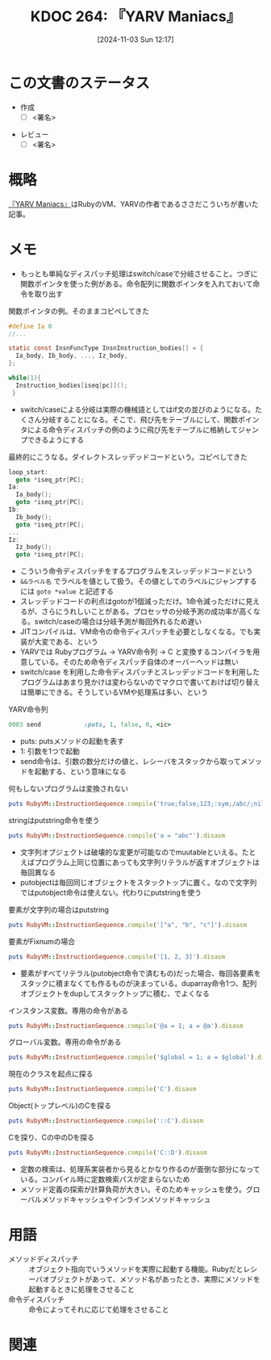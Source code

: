 :properties:
:ID: 20241103T121759
:mtime:    20241110095656
:ctime:    20241103121812
:end:
#+title:      KDOC 264: 『YARV Maniacs』
#+date:       [2024-11-03 Sun 12:17]
#+filetags:   :draft:book:
#+identifier: 20241103T121759

# (denote-rename-file-using-front-matter (buffer-file-name) 0)
# (save-excursion (while (re-search-backward ":draft" nil t) (replace-match "")))
# (flush-lines "^\\#\s.+?")

# ====ポリシー。
# 1ファイル1アイデア。
# 1ファイルで内容を完結させる。
# 常にほかのエントリとリンクする。
# 自分の言葉を使う。
# 参考文献を残しておく。
# 文献メモの場合は、感想と混ぜないこと。1つのアイデアに反する
# ツェッテルカステンの議論に寄与するか。それで本を書けと言われて書けるか
# 頭のなかやツェッテルカステンにある問いとどのようにかかわっているか
# エントリ間の接続を発見したら、接続エントリを追加する。カード間にあるリンクの関係を説明するカード。
# アイデアがまとまったらアウトラインエントリを作成する。リンクをまとめたエントリ。
# エントリを削除しない。古いカードのどこが悪いかを説明する新しいカードへのリンクを追加する。
# 恐れずにカードを追加する。無意味の可能性があっても追加しておくことが重要。
# 個人の感想・意思表明ではない。事実や書籍情報に基づいている

# ====永久保存メモのルール。
# 自分の言葉で書く。
# 後から読み返して理解できる。
# 他のメモと関連付ける。
# ひとつのメモにひとつのことだけを書く。
# メモの内容は1枚で完結させる。
# 論文の中に組み込み、公表できるレベルである。

# ====水準を満たす価値があるか。
# その情報がどういった文脈で使えるか。
# どの程度重要な情報か。
# そのページのどこが本当に必要な部分なのか。
# 公表できるレベルの洞察を得られるか

# ====フロー。
# 1. 「走り書きメモ」「文献メモ」を書く
# 2. 1日1回既存のメモを見て、自分自身の研究、思考、興味にどのように関係してくるかを見る
# 3. 追加すべきものだけ追加する

* この文書のステータス
:LOGBOOK:
CLOCK: [2024-11-10 Sun 09:31]--[2024-11-10 Sun 09:56] =>  0:25
CLOCK: [2024-11-04 Mon 23:54]--[2024-11-05 Tue 00:19] =>  0:25
CLOCK: [2024-11-04 Mon 22:48]--[2024-11-04 Mon 23:13] =>  0:25
CLOCK: [2024-11-04 Mon 21:56]--[2024-11-04 Mon 22:21] =>  0:25
CLOCK: [2024-11-04 Mon 21:31]--[2024-11-04 Mon 21:56] =>  0:25
:END:
- 作成
  - [ ] <署名>
# (progn (kill-line -1) (insert (format "  - [X] %s 貴島" (format-time-string "%Y-%m-%d"))))
- レビュー
  - [ ] <署名>
# (progn (kill-line -1) (insert (format "  - [X] %s 貴島" (format-time-string "%Y-%m-%d"))))

# チェックリスト ================
# 関連をつけた。
# タイトルがフォーマット通りにつけられている。
# 内容をブラウザに表示して読んだ(作成とレビューのチェックは同時にしない)。
# 文脈なく読めるのを確認した。
# おばあちゃんに説明できる。
# いらない見出しを削除した。
# タグを適切にした。
# すべてのコメントを削除した。
* 概略
# 内容を端的に説明する短い文
[[https://magazine.rubyist.net/articles/0006/0006-YarvManiacs.html][『YARV Maniacs』]]はRubyのVM、YARVの作者であるささだこういちが書いた記事。
* メモ

- もっとも単純なディスパッチ処理はswitch/caseで分岐させること。つぎに関数ポインタを使った例がある。命令配列に関数ポインタを入れておいて命令を取り出す

#+caption: 関数ポインタの例。そのままコピペしてきた
#+begin_src c
  #define Ia 0
  //...

  static const InsnFuncType InsnInstruction_bodies[] = {
    Ia_body, Ib_body, ..., Iz_body,
  };

  while(1){
    Instruction_bodies[iseq[pc]]();
   }
#+end_src

- switch/caseによる分岐は実際の機械語としてはif文の並びのようになる。たくさん分岐することになる。そこで、飛び先をテーブルにして、関数ポインタによる命令ディスパッチの例のように飛び先をテーブルに格納してジャンプできるようにする

#+caption: 最終的にこうなる。ダイレクトスレッデッドコードという。コピペしてきた
#+begin_src c
  loop_start:
    goto *iseq_ptr[PC];
  Ia:
    Ia_body();
    goto *iseq_ptr[PC];
  Ib:
    Ib_body();
    goto *iseq_ptr[PC];
  ...
  Iz:
    Iz_body();
    goto *iseq_ptr[PC];
#+end_src

- こういう命令ディスパッチをするプログラムをスレッデッドコードという
- ~&&ラベル名~ でラベルを値として扱う。その値としてのラベルにジャンプするには ~goto *value~ と記述する
- スレッデッドコードの利点はgotoが1個減っただけ。1命令減っただけに見えるが、さらにうれしいことがある。プロセッサの分岐予測の成功率が高くなる。switch/caseの場合は分岐予測が毎回外れるため遅い
- JITコンパイルは、VM命令の命令ディスパッチを必要としなくなる。でも実装が大変である、という
- YARVでは Rubyプログラム -> YARV命令列 -> C と変換するコンパイラを用意している。そのため命令ディスパッチ自体のオーバーヘッドは無い
- switch/case を利用した命令ディスパッチとスレッデッドコードを利用したプログラムはあまり見かけは変わらないのでマクロで書いておけば切り替えは簡単にできる。そうしているVMや処理系は多い、という

#+caption: YARV命令列
#+begin_src ruby
0003 send            :puts, 1, false, 0, <ic>
#+end_src

- puts: putsメソッドの起動を表す
- 1: 引数を1つで起動
- send命令は、引数の数分だけの値と、レシーバをスタックから取ってメソッドを起動する、という意味になる

#+caption: 何もしないプログラムは変換されない
#+begin_src ruby :results output
puts RubyVM::InstructionSequence.compile('true;false;123;:sym;/abc/;nil').disasm
#+end_src

#+RESULTS:
#+begin_src
== disasm: #<ISeq:<compiled>@<compiled>:1 (1,0)-(1,29)> (catch: FALSE)
0000 putnil                                                           (   1)[Li]
0001 leave
#+end_src

#+caption: stringはputstring命令を使う
#+begin_src ruby :results output
puts RubyVM::InstructionSequence.compile('a = "abc"').disasm
#+end_src

#+RESULTS:
#+begin_src
== disasm: #<ISeq:<compiled>@<compiled>:1 (1,0)-(1,9)> (catch: FALSE)
local table (size: 1, argc: 0 [opts: 0, rest: -1, post: 0, block: -1, kw: -1@-1, kwrest: -1])
[ 1] a@0
0000 putstring                              "abc"                     (   1)[Li]
0002 dup
0003 setlocal_WC_0                          a@0
0005 leave
#+end_src

- 文字列オブジェクトは破壊的な変更が可能なのでmuutableといえる。たとえばプログラム上同じ位置にあっても文字列リテラルが返すオブジェクトは毎回異なる
- putobjectは毎回同じオブジェクトをスタックトップに置く。なので文字列ではputobject命令は使えない。代わりにputstringを使う

#+caption: 要素が文字列の場合はputstring
#+begin_src ruby :results output
puts RubyVM::InstructionSequence.compile('["a", "b", "c"]').disasm
#+end_src

#+RESULTS:
#+begin_src
== disasm: #<ISeq:<compiled>@<compiled>:1 (1,0)-(1,15)> (catch: FALSE)
0000 putstring                              "a"                       (   1)[Li]
0002 putstring                              "b"
0004 putstring                              "c"
0006 newarray                               3
0008 leave
#+end_src

#+caption: 要素がFixnumの場合
#+begin_src ruby :results output
puts RubyVM::InstructionSequence.compile('[1, 2, 3]').disasm
#+end_src

#+RESULTS:
#+begin_src
== disasm: #<ISeq:<compiled>@<compiled>:1 (1,0)-(1,9)> (catch: FALSE)
0000 duparray                               [1, 2, 3]                 (   1)[Li]
0002 leave
#+end_src

- 要素がすべてリテラル(putobject命令で済むもの)だった場合、毎回各要素をスタックに積まなくても作るものが決まっている。duparray命令1つ、配列オブジェクトをdupしてスタックトップに積む、でよくなる

#+caption: インスタンス変数。専用の命令がある
#+begin_src ruby :results output
puts RubyVM::InstructionSequence.compile('@a = 1; a = @a').disasm
#+end_src

#+RESULTS:
#+begin_src
== disasm: #<ISeq:<compiled>@<compiled>:1 (1,0)-(1,14)> (catch: FALSE)
local table (size: 1, argc: 0 [opts: 0, rest: -1, post: 0, block: -1, kw: -1@-1, kwrest: -1])
[ 1] a@0
0000 putobject_INT2FIX_1_                                             (   1)[Li]
0001 setinstancevariable                    :@a, <is:0>
0004 getinstancevariable                    :@a, <is:0>
0007 dup
0008 setlocal_WC_0                          a@0
0010 leave
#+end_src

#+caption: グローバル変数。専用の命令がある
#+begin_src ruby :results output
puts RubyVM::InstructionSequence.compile('$global = 1; a = $global').disasm
#+end_src

#+RESULTS:
#+begin_src
== disasm: #<ISeq:<compiled>@<compiled>:1 (1,0)-(1,24)> (catch: FALSE)
local table (size: 1, argc: 0 [opts: 0, rest: -1, post: 0, block: -1, kw: -1@-1, kwrest: -1])
[ 1] a@0
0000 putobject_INT2FIX_1_                                             (   1)[Li]
0001 setglobal                              :$global
0003 getglobal                              :$global
0005 dup
0006 setlocal_WC_0                          a@0
0008 leave
#+end_src

#+caption: 現在のクラスを起点に探る
#+begin_src ruby :results output
puts RubyVM::InstructionSequence.compile('C').disasm
#+end_src

#+RESULTS:
#+begin_src
== disasm: #<ISeq:<compiled>@<compiled>:1 (1,0)-(1,1)> (catch: FALSE)
0000 opt_getinlinecache                     9, <is:0>                 (   1)[Li]
0003 putobject                              true
0005 getconstant                            :C
0007 opt_setinlinecache                     <is:0>
0009 leave
#+end_src

#+caption: Object(トップレベル)のCを探る
#+begin_src ruby :results output
puts RubyVM::InstructionSequence.compile('::C').disasm
#+end_src

#+RESULTS:
#+begin_src
== disasm: #<ISeq:<compiled>@<compiled>:1 (1,0)-(1,3)> (catch: FALSE)
0000 opt_getinlinecache                     12, <is:0>                (   1)[Li]
0003 pop
0004 putobject                              Object
0006 putobject                              true
0008 getconstant                            :C
0010 opt_setinlinecache                     <is:0>
0012 leave
#+end_src

#+caption: Cを探り、Cの中のDを探る
#+begin_src ruby :results output
puts RubyVM::InstructionSequence.compile('C::D').disasm
#+end_src

#+RESULTS:
#+begin_src
== disasm: #<ISeq:<compiled>@<compiled>:1 (1,0)-(1,4)> (catch: FALSE)
0000 opt_getinlinecache                     13, <is:0>                (   1)[Li]
0003 putobject                              true
0005 getconstant                            :C
0007 putobject                              false
0009 getconstant                            :D
0011 opt_setinlinecache                     <is:0>
0013 leave
#+end_src

- 定数の検索は、処理系実装者から見るとかなり作るのが面倒な部分になっている。コンパイル時に定数検索パスが定まらないため
- メソッド定義の探索が計算負荷が大きい。そのためキャッシュを使う。グローバルメソッドキャッシュやインラインメソッドキャッシュ

* 用語

- メソッドディスパッチ :: オブジェクト指向でいうメソッドを実際に起動する機能。Rubyだとレシーバオブジェクトがあって、メソッド名があったとき、実際にメソッドを起動するときに処理をさせること
- 命令ディスパッチ :: 命令によってそれに応じて処理をさせること

* 関連
# 関連するエントリ。なぜ関連させたか理由を書く。意味のあるつながりを意識的につくる。
# この事実は自分のこのアイデアとどう整合するか。
# この現象はあの理論でどう説明できるか。
# ふたつのアイデアは互いに矛盾するか、互いを補っているか。
# いま聞いた内容は以前に聞いたことがなかったか。
# メモ y についてメモ x はどういう意味か。
